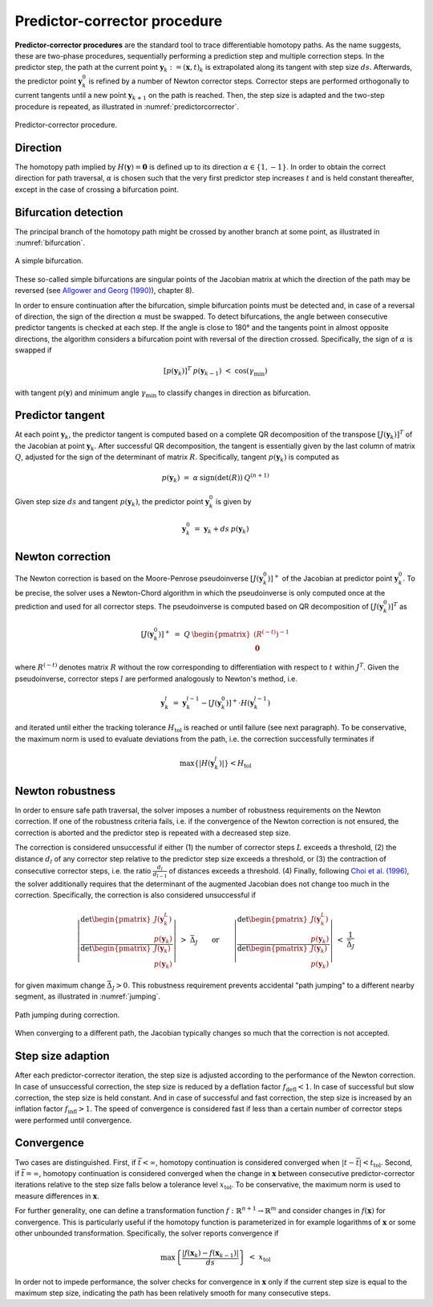 Predictor-corrector procedure
=============================

**Predictor-corrector procedures** are the standard tool
to trace differentiable homotopy paths.
As the name suggests, these are two-phase procedures,
sequentially performing a prediction step and multiple correction steps.
In the predictor step, the path at the current point
:math:`\boldsymbol{y}_k := (\boldsymbol{x}, t)_k`
is extrapolated along its tangent with step size :math:`ds`.
Afterwards, the predictor point :math:`\boldsymbol{y}_k^0` is refined
by a number of Newton corrector steps.
Corrector steps are performed orthogonally to current tangents
until a new point :math:`\boldsymbol{y}_{k+1}` on the path is reached.
Then, the step size is adapted and the two-step procedure is repeated,
as illustrated in :numref:`predictorcorrector`.

.. _predictorcorrector:
.. figure:: img/tikz-figure3.svg
    :width: 600
    :alt: predictor-corrector procedure
    :align: center

    Predictor-corrector procedure.

Direction
---------

The homotopy path implied by :math:`H(\boldsymbol{y}) = \boldsymbol{0}`
is defined up to its direction :math:`\alpha \in \{1, -1\}`.
In order to obtain the correct direction for path traversal,
:math:`\alpha` is chosen such that the very first predictor step
increases :math:`t` and is held constant thereafter,
except in the case of crossing a bifurcation point.

Bifurcation detection
---------------------

The principal branch of the homotopy path might be crossed
by another branch at some point, as illustrated in :numref:`bifurcation`.

.. _bifurcation:
.. figure:: img/tikz-figure4.svg
    :width: 600
    :alt: simple bifurcation
    :align: center

    A simple bifurcation.

These so-called simple bifurcations are singular points of the Jacobian matrix
at which the direction of the path may be reversed (see
`Allgower and Georg (1990) <https://link.springer.com/book/10.1007/978-3-642-61257-2>`_),
chapter 8).

In order to ensure continuation after the bifurcation,
simple bifurcation points must be detected and,
in case of a reversal of direction,
the sign of the direction :math:`\alpha` must be swapped.
To detect bifurcations, the angle between consecutive predictor tangents
is checked at each step.
If the angle is close to 180° and the tangents point in almost
opposite directions, the algorithm considers a bifurcation point
with reversal of the direction crossed.
Specifically, the sign of :math:`\alpha` is swapped if

.. math:: [p(\boldsymbol{y}_k)]^T \: p(\boldsymbol{y}_{k-1}) \;<\; \cos(\gamma_{\min})

with tangent :math:`p(\boldsymbol{y})` and minimum angle :math:`\gamma_{\min}`
to classify changes in direction as bifurcation.

Predictor tangent
-----------------

At each point :math:`\boldsymbol{y}_k`, the predictor tangent is computed
based on a complete QR decomposition
of the transpose :math:`[J(\boldsymbol{y}_k)]^T`
of the Jacobian at point :math:`\boldsymbol{y}_k`.
After successful QR decomposition, the tangent is essentially given by
the last column of matrix :math:`Q`,
adjusted for the sign of the determinant of matrix :math:`R`.
Specifically, tangent :math:`p(\boldsymbol{y}_k)` is computed as

.. math:: p(\boldsymbol{y}_k) \;=\; \alpha \: \text{sign}(\det(R)) \: Q^{(n+1)}

Given step size :math:`ds` and tangent :math:`p(\boldsymbol{y}_k)`,
the predictor point :math:`\boldsymbol{y}_k^0` is given by

.. math:: \boldsymbol{y}_k^0 \;=\; \boldsymbol{y}_k + ds \: p(\boldsymbol{y}_k)

Newton correction
-----------------

The Newton correction is based on the Moore-Penrose pseudoinverse
:math:`[J(\boldsymbol{y}_k^0)]^+` of the Jacobian
at predictor point :math:`\boldsymbol{y}_k^0`.
To be precise, the solver uses a Newton-Chord algorithm
in which the pseudoinverse is only computed once at the prediction
and used for all corrector steps.
The pseudoinverse is computed based on QR decomposition of
:math:`[J(\boldsymbol{y}_k^0)]^T` as

.. math:: [J(\boldsymbol{y}_k^0)]^+ \;=\; Q \: \begin{pmatrix} (R^{(-t)})^{-1} \\ \boldsymbol{0} \end{pmatrix}

where :math:`R^{(-t)}` denotes matrix :math:`R` without the row
corresponding to differentiation with respect to :math:`t` within :math:`J^T`.
Given the pseudoinverse, corrector steps :math:`l` are performed
analogously to Newton's method, i.e.

.. math:: \boldsymbol{y}_k^l \;=\; \boldsymbol{y}_k^{l-1} - [J(\boldsymbol{y}_k^0)]^+ \cdot H(\boldsymbol{y}_k^{l-1})

and iterated until either the tracking tolerance :math:`H_{\text{tol}}`
is reached or until failure (see next paragraph).
To be conservative, the maximum norm is used to evaluate deviations
from the path, i.e. the correction successfully terminates if

.. math:: \max\{|H(\boldsymbol{y}_k^l)|\} < H_{\text{tol}}

Newton robustness
-----------------

In order to ensure safe path traversal, the solver imposes
a number of robustness requirements on the Newton correction.
If one of the robustness criteria fails,
i.e. if the convergence of the Newton correction is not ensured,
the correction is aborted and the predictor step is repeated
with a decreased step size.

The correction is considered unsuccessful if either
(1) the number of corrector steps :math:`L` exceeds a threshold,
(2) the distance :math:`d_l` of any corrector step relative to
the predictor step size exceeds a threshold, or
(3) the contraction of consecutive corrector steps,
i.e. the ratio :math:`\frac{d_l}{d_{l-1}}` of distances exceeds a threshold.
(4) Finally, following `Choi et al. (1996) <https://epubs.siam.org/doi/10.1137/1026093>`_,
the solver additionally requires that the determinant of the augmented Jacobian
does not change too much in the correction.
Specifically, the correction is also considered unsuccessful if

.. math:: \left| \frac{\text{det} \begin{pmatrix} J(\boldsymbol{y}_k^L) \\ p(\boldsymbol{y}_k) \end{pmatrix} }{\text{det} \begin{pmatrix} J(\boldsymbol{y}_k) \\ p(\boldsymbol{y}_k) \end{pmatrix} } \right| \;>\; \bar{\Delta}_J \qquad\text{or}\qquad \left| \frac{\text{det} \begin{pmatrix} J(\boldsymbol{y}_k^L) \\ p(\boldsymbol{y}_k) \end{pmatrix} }{\text{det} \begin{pmatrix} J(\boldsymbol{y}_k) \\ p(\boldsymbol{y}_k) \end{pmatrix} } \right| \;<\; \frac{1}{\bar{\Delta}_J}

for given maximum change :math:`\bar{\Delta}_J > 0`.
This robustness requirement prevents accidental "path jumping"
to a different nearby segment, as illustrated in :numref:`jumping`.

.. _jumping:
.. figure:: img/tikz-figure5.svg
    :width: 600
    :alt: path jumping
    :align: center

    Path jumping during correction.

When converging to a different path, the Jacobian typically changes so much
that the correction is not accepted.

Step size adaption
------------------

After each predictor-corrector iteration, the step size is adjusted
according to the performance of the Newton correction.
In case of unsuccessful correction, the step size is reduced
by a deflation factor :math:`f_{\text{defl}} < 1`.
In case of successful but slow correction, the step size is held constant.
And in case of successful and fast correction, the step size is increased
by an inflation factor :math:`f_{\text{infl}} > 1`.
The speed of convergence is considered fast if less than
a certain number of corrector steps were performed until convergence.

Convergence
-----------

Two cases are distinguished.
First, if :math:`\bar{t} < \infty`, homotopy continuation is considered
converged when :math:`|t-\bar{t}| < t_{\text{tol}}`.
Second, if :math:`\bar{t} = \infty`, homotopy continuation is considered
converged when the change in :math:`\boldsymbol{x}` between
consecutive predictor-corrector iterations relative to the step size
falls below a tolerance level :math:`x_{\text{tol}}`.
To be conservative, the maximum norm is used to measure differences
in :math:`\boldsymbol{x}`.

For further generality, one can define a transformation function
:math:`f: \mathbb{R}^{n+1} \rightarrow \mathbb{R}^m` and consider
changes in :math:`f(\boldsymbol{x})` for convergence.
This is particularly useful if the homotopy function is parameterized in
for example logarithms of :math:`\boldsymbol{x}`
or some other unbounded transformation.
Specifically, the solver reports convergence if

.. math:: \max\left\{ \frac{| f(\boldsymbol{x}_k) - f(\boldsymbol{x}_{k-1}) |} {ds} \right\} \;<\; x_{\text{tol}}

In order not to impede performance,
the solver checks for convergence in :math:`\boldsymbol{x}` only
if the current step size is equal to the maximum step size,
indicating the path has been relatively smooth for many consecutive steps.
